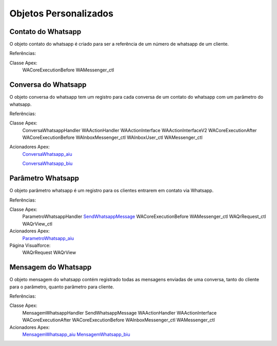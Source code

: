 #################
Objetos Personalizados
#################

Contato do Whatsapp
-----------------------
O objeto contato do whatsapp é criado para ser a referência de um número de whatsapp de um cliente.

.. image:: tabelaobjeto3.png
    :width: 500px
    :alt: Solidity logo
    :align: center
    
    
Referências:

Classe Apex:
    WACoreExecutionBefore
    WAMessenger_ctl

Conversa do Whatsapp
-----------------------
O objeto conversa do whatsapp tem um registro para cada conversa de um contato do whatsapp com um parâmetro do whatsapp.

.. image:: tabelaobjeto2.png
    :width: 400px
    :alt: Solidity logo
    :align: center
    
Referências:

Classe Apex:
    ConversaWhatsappHandler
    WAActionHandler
    WAActionInterface
    WAActionInterfaceV2
    WACoreExecutionAfter
    WACoreExecutionBefore
    WAInboxMessenger_ctl
    WAInboxUser_ctl
    WAMessenger_ctl
Acionadores Apex:
    `ConversaWhatsapp_aiu`_
    
    `ConversaWhatsapp_biu`_


Parâmetro Whatsapp
-----------------------
O objeto parâmetro whatsapp é um registro para os clientes entrarem em contato via Whatsapp.

.. image:: tabelaobjeto3.png
    :width: 400px
    :alt: Solidity logo
    :align: center

Referências:

Classe Apex:
    ParametroWhatsappHandler
    `SendWhatsappMessage`_
    WACoreExecutionBefore
    WAMessenger_ctl
    WAQrRequest_ctl
    WAQrView_ctl
Acionadores Apex:
    `ParametroWhatsapp_aiu`_
Página Visualforce:
    WAQrRequest
    WAQrView
    

Mensagem do Whatsapp
-----------------------
O objeto mensagem do whatsapp contém registrado todas as mensagens enviadas de uma conversa, tanto do cliente para o parâmetro, quanto parâmetro para cliente.

.. image:: tabelaobjeto4.png
    :width: 500px
    :alt: Solidity logo
    :align: center
    
  
Referências:

Classe Apex:
    MensagemWhatsappHandler
    SendWhatsappMessage
    WAActionHandler
    WAActionInterface
    WACoreExecutionAfter
    WACoreExecutionBefore
    WAInboxMessenger_ctl
    WAMessenger_ctl
Acionadores Apex:
    `MensagemWhatsapp_aiu`_
    `MensagemWhatsapp_biu`_



.. _SendWhatsappMessage : https://whatsapp-teste.readthedocs.io/en/latest/Tecnico/SendWhatsappMessenger.html?highlight=SendWhatsappMessage
.. _ParametroWhatsapp_aiu : https://whatsapp-teste.readthedocs.io/en/latest/Tecnico/Acionadores.html?highlight=acionadores#parametrowhatsapp-aiu
.. _ConversaWhatsapp_biu : https://whatsapp-teste.readthedocs.io/en/latest/Tecnico/Acionadores.html?highlight=acionadores#conversawhatsapp-biu
.. _ConversaWhatsapp_aiu : https://whatsapp-teste.readthedocs.io/en/latest/Tecnico/Acionadores.html?highlight=acionadores#conversawhatsapp-aiu
.. _SendWhatsappMessage : https://whatsapp-teste.readthedocs.io/en/latest/Tecnico/SendWhatsappMessenger.html?highlight=SendWhatsappMessage
.. _MensagemWhatsapp_aiu : https://whatsapp-teste.readthedocs.io/en/latest/Tecnico/Acionadores.html?highlight=acionadores#mensagemwhatsapp-aiu
.. _MensagemWhatsapp_biu : https://whatsapp-teste.readthedocs.io/en/latest/Tecnico/Acionadores.html?highlight=acionadores#mensagemwhatsapp-biu
